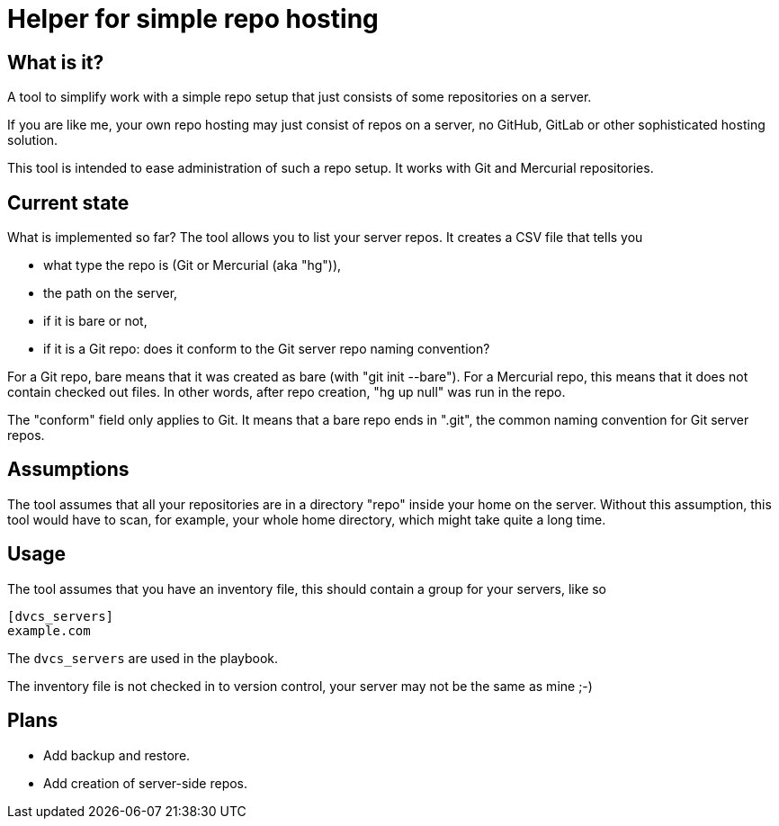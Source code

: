= Helper for simple repo hosting

== What is it?

A tool to simplify work with a simple repo setup that just consists of some repositories on a server.

If you are like me, your own repo hosting may just consist of repos on a server, no GitHub, GitLab or other sophisticated hosting solution.

This tool is intended to ease administration of such a repo setup. It works with Git and Mercurial repositories.

== Current state

What is implemented so far? The tool allows you to list your server repos. It creates a CSV file that tells you

* what type the repo is (Git or Mercurial (aka "hg")),
* the path on the server,
* if it is bare or not,
* if it is a Git repo: does it conform to the Git server repo naming convention?

For a Git repo, bare means that it was created as bare (with "git init --bare"). 
For a Mercurial repo, this means that it does not contain checked out files. In other words, after repo creation, "hg up null" was run in the repo.

The "conform" field only applies to Git. It means that a bare repo ends in ".git", the common naming convention for Git server repos.

== Assumptions

The tool assumes that all your repositories are in a directory "repo" inside your home on the server. Without this assumption, this tool would have to scan, for example, your whole home directory, which might take quite a long time.

== Usage

The tool assumes that you have an inventory file, this should contain a group
for your servers, like so

....
[dvcs_servers]
example.com
....

The `dvcs_servers` are used in the playbook.

The inventory file is not checked in to version control, your server may not be
the same as mine ;-)

== Plans

* Add backup and restore.
* Add creation of server-side repos.

